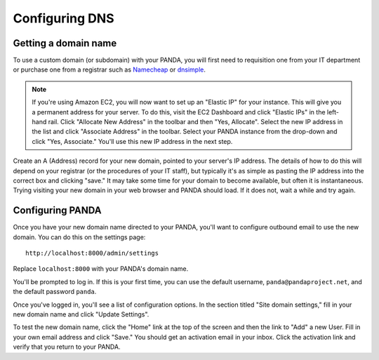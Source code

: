 ===============
Configuring DNS
===============

Getting a domain name
---------------------

To use a custom domain (or subdomain) with your PANDA, you will first need to requisition one from your IT department or purchase one from a registrar such as `Namecheap <http://www.namecheap.com/>`_ or `dnsimple <https://dnsimple.com/>`_.

.. note::

    If you're using Amazon EC2, you will now want to set up an "Elastic IP" for your instance. This will give you a permanent address for your server. To do this, visit the EC2 Dashboard and click "Elastic IPs" in the left-hand rail. Click "Allocate New Address" in the toolbar and then "Yes, Allocate". Select the new IP address in the list and click "Associate Address" in the toolbar. Select your PANDA instance from the drop-down and click "Yes, Associate." You'll use this new IP address in the next step.

Create an A (Address) record for your new domain, pointed to your server's IP address. The details of how to do this will depend on your registrar (or the procedures of your IT staff), but typically it's as simple as pasting the IP address into the correct box and clicking "save." It may take some time for your domain to become available, but often it is instantaneous. Trying visiting your new domain in your web browser and PANDA should load. If it does not, wait a while and try again.

Configuring PANDA
-----------------

Once you have your new domain name directed to your PANDA, you'll want to configure outbound email to use the new domain. You can do this on the settings page::

    http://localhost:8000/admin/settings

Replace ``localhost:8000`` with your PANDA's domain name.

You'll be prompted to log in. If this is your first time, you can use the default username, ``panda@pandaproject.net``, and the default password ``panda``.

Once you've logged in, you'll see a list of configuration options. In the section titled "Site domain settings," fill in your new domain name and click "Update Settings".

To test the new domain name, click the "Home" link at the top of the screen and then the link to "Add" a new User. Fill in your own email address and click "Save." You should get an activation email in your inbox. Click the activation link and verify that you return to your PANDA.

